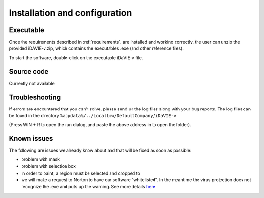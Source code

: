 .. _installation_configuration:

Installation and configuration
==============================

Executable
-----------
Once the requirements described in :ref:`requirements`, are installed and working correctly, the user can unzip the provided iDAVIE-v.zip, which contains the executables .exe (and other reference files).

.. raw:: html

    <img src="_static/idavie-pkg-edit.png"
         style="width:100%;height:auto;">

To start the software, double-click on the executable iDaVIE-v file.
 

Source code
-----------
Currently not available

Troubleshooting
---------------
If errors are encountered that you can't solve, please send us the log files along with your bug reports. The log files can be found in the directory :literal:`%appdata%/../LocalLow/DefaultCompany/iDaVIE-v`

(Press WIN + R to open the run dialog, and paste the above address in to open the folder).

Known issues
------------
The following are issues we already know about and that will be fixed as soon as possible:

- problem with mask
- problem with selection box 
- In order to paint, a region must be selected and cropped to
- we will make a request to Norton to have our software "whitelisted". In the meantime the virus protection does not recognize the .exe and puts up the warning. See more details `here <https://www.symantec.com/connect/forums/how-avoid-wsreputation1-error>`_

